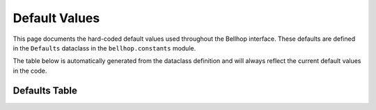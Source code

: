 Default Values
==============

This page documents the hard-coded default values used throughout the Bellhop interface.
These defaults are defined in the ``Defaults`` dataclass in the ``bellhop.constants`` module.

The table below is automatically generated from the dataclass definition and will always
reflect the current default values in the code.

Defaults Table
--------------

.. dataclass-table:: bellhop.constants.Defaults

